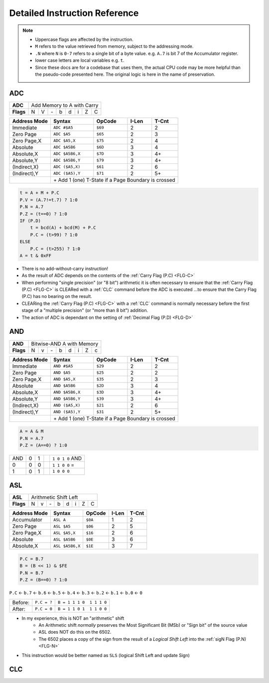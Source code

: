 ==============================
Detailed Instruction Reference
==============================

.. note::
    - Uppercase flags are affected by the instruction.
    - ``M`` refers to the value retrieved from memory, subject to the addressing mode.
    - ``.N`` where ``N`` is ``0-7`` refers to a single bit of a byte value. e.g. ``A.7`` is bit 7 of the Accumulator register.
    - lower case letters are local variables e.g. ``t``.
    - Since these docs are for a codebase that uses them, the actual CPU code may be more helpful than the pseudo-code presented here. The original logic is here in the name of preservation.

.. _ADC:

ADC
---

========= === === === === === === === ===
**ADC**   Add Memory to A with Carry     
--------- -------------------------------
**Flags**  N   V  \-   b   d   i   Z   C 
========= === === === === === === === ===

============ =============== ======= ===== ======================
Address Mode Syntax          OpCode  I-Len T-Cnt
============ =============== ======= ===== ======================
Immediate    ``ADC #$A5``    ``$69``  2     2  
Zero Page    ``ADC $A5``     ``$65``  2     3   
Zero Page,X  ``ADC $A5,X``   ``$75``  2     4   
Absolute     ``ADC $A5B6``   ``$6D``  3     4   
Absolute,X   ``ADC $A5B6,X`` ``$7D``  3     4+  
Absolute,Y   ``ADC $A5B6,Y`` ``$79``  3     4+  
(Indirect,X) ``ADC ($A5,X)`` ``$61``  2     6   
(Indirect),Y ``ADC ($A5),Y`` ``$71``  2     5+
\            \+  Add 1 (one) T-State if a Page Boundary is crossed
============ ====================================================

.. code::

    t = A + M + P.C
    P.V = (A.7!=t.7) ? 1:0
    P.N = A.7
    P.Z = (t==0) ? 1:0
    IF (P.D)
        t = bcd(A) + bcd(M) + P.C
        P.C = (t>99) ? 1:0
    ELSE
        P.C = (t>255) ? 1:0
    A = t & 0xFF    

- There is no add-without-carry instruction!
- As the result of ADC depends on the contents of the :ref:`Carry Flag (P.C) <FLG-C>`
- When performing "single precision" (or "8 bit") arithmetic it is often necessary to ensure that the :ref:`Carry Flag (P.C) <FLG-C>` is CLEARed with a :ref:`CLC` command before the ADC is executed ...to ensure that the Carry Flag (P.C) has no bearing on the result.
- CLEARing the :ref:`Carry Flag (P.C) <FLG-C>` with a :ref:`CLC` command is normally necessary before the first stage of a "multiple precision" (or "more than 8 bit") addition.
- The action of ADC is dependant on the setting of :ref:`Decimal Flag (P.D) <FLG-D>`

.. _AND:

AND
---

========= === === === === === === === ===
**AND**   Bitwise-AND A with Memory
--------- -------------------------------
**Flags**  N   v  \-   b   d   i   Z   c 
========= === === === === === === === ===

============ =============== ======= ===== ======================
Address Mode Syntax          OpCode  I-Len T-Cnt
============ =============== ======= ===== ======================
Immediate    ``AND #$A5``    ``$29``  2     2   
Zero Page    ``AND $A5``     ``$25``  2     2   
Zero Page,X  ``AND $A5,X``   ``$35``  2     3   
Absolute     ``AND $A5B6``   ``$2D``  3     4   
Absolute,X   ``AND $A5B6,X`` ``$3D``  3     4+  
Absolute,Y   ``AND $A5B6,Y`` ``$39``  3     4+  
(Indirect,X) ``AND ($A5,X)`` ``$21``  2     6   
(Indirect),Y ``AND ($A5),Y`` ``$31``  2     5+
\            \+  Add 1 (one) T-State if a Page Boundary is crossed
============ ====================================================

.. code::

    A = A & M
    P.N = A.7
    P.Z = (A==0) ? 1:0    

=== === === = ===============
AND  0   1    ``1 0 1 0`` AND
 0   0   0    ``1 1 0 0`` =
 1   0   1    ``1 0 0 0``
=== === === = ===============

.. _ASL:

ASL
---

========= === === === === === === === ===
**ASL**   Arithmetic Shift Left     
--------- -------------------------------
**Flags**  N   v  \-   b   d   i   Z   C 
========= === === === === === === === ===

============ =============== ======= ===== ======================
Address Mode Syntax          OpCode  I-Len T-Cnt
============ =============== ======= ===== ======================
Accumulator  ``ASL A``       ``$0A``   1     2   
Zero Page    ``ASL $A5``     ``$06``   2     5   
Zero Page,X  ``ASL $A5,X``   ``$16``   2     6   
Absolute     ``ASL $A5B6``   ``$0E``   3     6   
Absolute,X   ``ASL $A5B6,X`` ``$1E``   3     7    
============ =============== ======= ===== ======================

.. code::

    P.C = B.7
    B = (B << 1) & $FE
    P.N = B.7
    P.Z = (B==0) ? 1:0   

``P.C`` <- ``b.7`` <- ``b.6`` <- ``b.5`` <- ``b.4`` <- ``b.3`` <- ``b.2`` <- ``b.1`` <- ``b.0`` <- ``0``

======= =========== ========================
Before: ``P.C = ?`` ``B = 1 1 1 0  1 1 1 0``
After:  ``P.C = 0`` ``B = 1 1 0 1  1 1 0 0``
======= =========== ========================

- In my experience, this is NOT an "arithmetic" shift
    - An Arithmetic shift *normally* preserves the Most Significant Bit (MSb) or "Sign bit" of the source value
    - ASL does NOT do this on the 6502.
    - The 6502 places a copy of the sign from the result of a *Logical Shift Left* into the :ref:`sigN Flag (P.N) <FLG-N>`
- This instruction would be better named as ``SLS`` (logical Shift Left and update Sign)

.. _CLC:

CLC
---